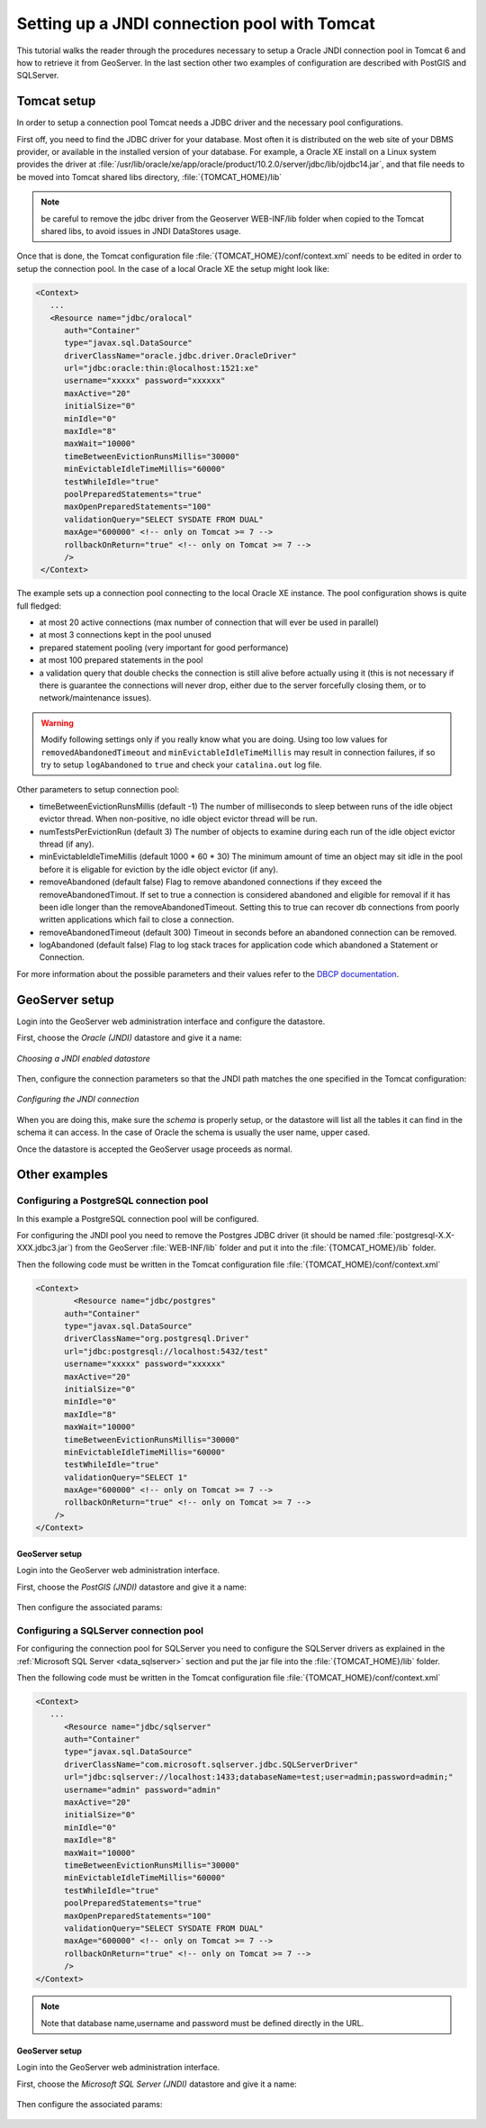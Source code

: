 .. _tomcat_jndi:

Setting up a JNDI connection pool with Tomcat
=============================================

This tutorial walks the reader through the procedures necessary to setup a Oracle JNDI connection pool in Tomcat 6 and how to retrieve it from GeoServer. In the last section other two examples of configuration are described 
with PostGIS and SQLServer.

Tomcat setup
------------

In order to setup a connection pool Tomcat needs a JDBC driver and the necessary pool configurations.

First off, you need to find the JDBC driver for your database. Most often it is distributed on the web site of your DBMS provider, or available in the installed version of your database.
For example, a Oracle XE install on a Linux system provides the driver at  :file:`/usr/lib/oracle/xe/app/oracle/product/10.2.0/server/jdbc/lib/ojdbc14.jar`, and that file needs to be moved into Tomcat shared libs directory, :file:`{TOMCAT_HOME}/lib`

.. note:: be careful to remove the jdbc driver from the Geoserver WEB-INF/lib folder when copied to the Tomcat shared libs, to avoid issues in JNDI DataStores usage.

Once that is done, the Tomcat configuration file :file:`{TOMCAT_HOME}/conf/context.xml` needs to be edited in order to setup the connection pool. In the case of a local Oracle XE the setup might look like:

.. code-block:: xml
  
  <Context>
     ...
     <Resource name="jdbc/oralocal"
        auth="Container"
        type="javax.sql.DataSource"
        driverClassName="oracle.jdbc.driver.OracleDriver"
        url="jdbc:oracle:thin:@localhost:1521:xe"
        username="xxxxx" password="xxxxxx"
        maxActive="20"
        initialSize="0"
        minIdle="0"
        maxIdle="8"
        maxWait="10000"
        timeBetweenEvictionRunsMillis="30000"
        minEvictableIdleTimeMillis="60000"
        testWhileIdle="true"
        poolPreparedStatements="true"
        maxOpenPreparedStatements="100"
        validationQuery="SELECT SYSDATE FROM DUAL"
        maxAge="600000" <!-- only on Tomcat >= 7 -->
        rollbackOnReturn="true" <!-- only on Tomcat >= 7 -->
        />
   </Context>


The example sets up a connection pool connecting to the local Oracle XE instance. 
The pool configuration shows is quite full fledged:

* at most 20 active connections (max number of connection that will ever be used in parallel)
* at most 3 connections kept in the pool unused
* prepared statement pooling (very important for good performance)
* at most 100 prepared statements in the pool
* a validation query that double checks the connection is still alive before actually using it (this is not necessary if there is guarantee the connections will never drop, either due to the server forcefully closing them, or to network/maintenance issues).

.. warning:: Modify following settings only if you really know what you are doing. Using too low values for ``removedAbandonedTimeout`` and ``minEvictableIdleTimeMillis`` may result in connection failures, if so try to setup ``logAbandoned`` to ``true`` and check your ``catalina.out`` log file.

Other parameters to setup connection pool:

* timeBetweenEvictionRunsMillis	(default -1) The number of milliseconds to sleep between runs of the idle object evictor thread. When non-positive, no idle object evictor thread will be run.
* numTestsPerEvictionRun	(default 3) The number of objects to examine during each run of the idle object evictor thread (if any).
* minEvictableIdleTimeMillis	(default 1000 * 60 * 30) The minimum amount of time an object may sit idle in the pool before it is eligable for eviction by the idle object evictor (if any).
* removeAbandoned	(default false) Flag to remove abandoned connections if they exceed the removeAbandonedTimout. If set to true a connection is considered abandoned and eligible for removal if it has been idle longer than the removeAbandonedTimeout. Setting this to true can recover db connections from poorly written applications which fail to close a connection.
* removeAbandonedTimeout	(default 300) Timeout in seconds before an abandoned connection can be removed.
* logAbandoned	(default false) Flag to log stack traces for application code which abandoned a Statement or Connection.

For more information about the possible parameters and their values refer to the `DBCP documentation <http://commons.apache.org/dbcp/configuration.html>`_.

GeoServer setup
---------------

Login into the GeoServer web administration interface and configure the datastore. 

First, choose the *Oracle (JNDI)* datastore and give it a name:

.. figure:: oracle_start.png
   :align: center
   
   
   *Choosing a JNDI enabled datastore*

Then, configure the connection parameters so that the JNDI path matches the one specified in the Tomcat configuration:

.. figure:: oracle_conf.png
   :align: center
   
   *Configuring the JNDI connection*

When you are doing this, make sure the *schema* is properly setup, or the datastore will list all the tables it can find in the schema it can access. In the case of Oracle the schema is usually the user name, upper cased.

Once the datastore is accepted the GeoServer usage proceeds as normal.

Other examples
--------------

Configuring a PostgreSQL connection pool
++++++++++++++++++++++++++++++++++++++++

In this example a PostgreSQL connection pool will be configured. 

For configuring the JNDI pool you need to remove the Postgres JDBC driver (it should be named :file:`postgresql-X.X-XXX.jdbc3.jar`) from the GeoServer
:file:`WEB-INF/lib` folder and put it into the :file:`{TOMCAT_HOME}/lib` folder.

Then the following code must be written in the Tomcat configuration file :file:`{TOMCAT_HOME}/conf/context.xml`

.. code-block:: xml
  
  <Context>
	  <Resource name="jdbc/postgres"
        auth="Container"
        type="javax.sql.DataSource"
        driverClassName="org.postgresql.Driver"
        url="jdbc:postgresql://localhost:5432/test"
        username="xxxxx" password="xxxxxx"
        maxActive="20"
        initialSize="0"
        minIdle="0"
        maxIdle="8"
        maxWait="10000"
        timeBetweenEvictionRunsMillis="30000"
        minEvictableIdleTimeMillis="60000"
        testWhileIdle="true"
        validationQuery="SELECT 1"
        maxAge="600000" <!-- only on Tomcat >= 7 -->
        rollbackOnReturn="true" <!-- only on Tomcat >= 7 -->
      />
  </Context>

GeoServer setup
```````````````

Login into the GeoServer web administration interface. 

First, choose the *PostGIS (JNDI)* datastore and give it a name:

.. figure:: postgis_start.png
   :align: center

Then configure the associated params:

.. figure:: postgis_conf.png
   :align: center
   
Configuring a SQLServer connection pool
+++++++++++++++++++++++++++++++++++++++

For configuring the connection pool for SQLServer you need to configure the SQLServer drivers as explained in the :ref:`Microsoft SQL Server <data_sqlserver>` section
and put the jar file into the :file:`{TOMCAT_HOME}/lib` folder.

Then the following code must be written in the Tomcat configuration file :file:`{TOMCAT_HOME}/conf/context.xml`

.. code-block:: xml
  
  <Context>
     ...
     	<Resource name="jdbc/sqlserver"
        auth="Container"
        type="javax.sql.DataSource"
        driverClassName="com.microsoft.sqlserver.jdbc.SQLServerDriver"
        url="jdbc:sqlserver://localhost:1433;databaseName=test;user=admin;password=admin;"
        username="admin" password="admin"
        maxActive="20"
        initialSize="0"
        minIdle="0"
        maxIdle="8"
        maxWait="10000"
        timeBetweenEvictionRunsMillis="30000"
        minEvictableIdleTimeMillis="60000"
        testWhileIdle="true"
        poolPreparedStatements="true"
        maxOpenPreparedStatements="100"
        validationQuery="SELECT SYSDATE FROM DUAL"
        maxAge="600000" <!-- only on Tomcat >= 7 -->
        rollbackOnReturn="true" <!-- only on Tomcat >= 7 -->
        />
  </Context>

.. note:: Note that database name,username and password must be defined directly in the URL.  
  
GeoServer setup
```````````````

Login into the GeoServer web administration interface. 

First, choose the *Microsoft SQL Server (JNDI)* datastore and give it a name:

.. figure:: sqlserver_start.png
   :align: center

Then configure the associated params:

.. figure:: sqlserver_conf.png
   :align: center
